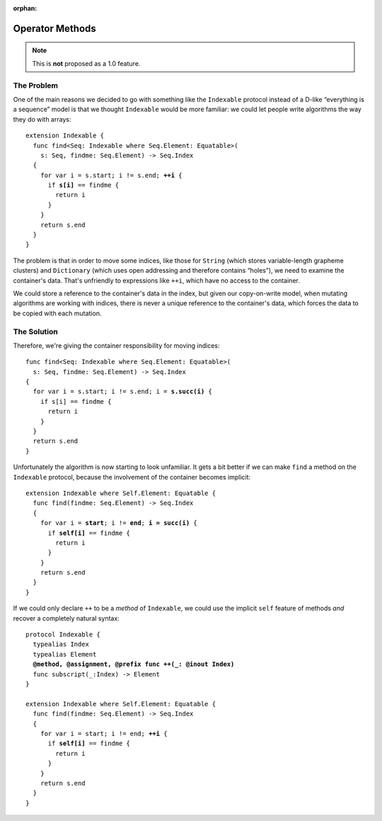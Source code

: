 :orphan:

==================
 Operator Methods
==================

.. Note:: This is **not** proposed as a 1.0 feature.

The Problem
===========

One of the main reasons we decided to go with something like the
``Indexable`` protocol instead of a D-like “everything is a sequence”
model is that we thought ``Indexable`` would be more familiar: we
could let people write algorithms the way they do with arrays:

.. parsed-literal::

  extension Indexable {
    func find<Seq: Indexable where Seq.Element: Equatable>(
      s: Seq, findme: Seq.Element) -> Seq.Index
    {
      for var i = s.start; i != s.end; **++i** {
        if **s[i]** == findme {
          return i
        }
      }
      return s.end
    }
  }
   
The problem is that in order to move some indices, like those for
``String`` (which stores variable-length grapheme clusters) and
``Dictionary`` (which uses open addressing and therefore contains
“holes”), we need to examine the container's data.  That's unfriendly
to expressions like ``++i``, which have no access to the container.

We could store a reference to the container's data in the index, but
given our copy-on-write model, when mutating algorithms are working
with indices, there is never a unique reference to the container's
data, which forces the data to be copied with each mutation.

The Solution
============

Therefore, we're giving the container responsibility for moving
indices:

.. parsed-literal::

  func find<Seq: Indexable where Seq.Element: Equatable>(
    s: Seq, findme: Seq.Element) -> Seq.Index
  {
    for var i = s.start; i != s.end; i = **s.succ(i)** {
      if s[i] == findme {
        return i
      }
    }
    return s.end
  }

Unfortunately the algorithm is now starting to look unfamiliar.  It
gets a bit better if we can make ``find`` a method on the
``Indexable`` protocol, because the involvement of the container
becomes implicit:

.. parsed-literal::

  extension Indexable where Self.Element: Equatable {
    func find(findme: Seq.Element) -> Seq.Index
    {
      for var i = **start**; i != **end**; **i = succ(i)** {
        if **self[i]** == findme {
          return i
        }
      }
      return s.end
    }
  }

If we could only declare ``++`` to be a *method* of ``Indexable``, we
could use the implicit ``self`` feature of methods *and* recover a
completely natural syntax:
  
.. parsed-literal::

  protocol Indexable {
    typealias Index
    typealias Element
    **@method, @assignment, @prefix func ++(_: @inout Index)**
    func subscript(_:Index) -> Element
  }

  extension Indexable where Self.Element: Equatable {
    func find(findme: Seq.Element) -> Seq.Index
    {
      for var i = start; i != end; **++i** {
        if **self[i]** == findme {
          return i
        }
      }
      return s.end
    }
  }

